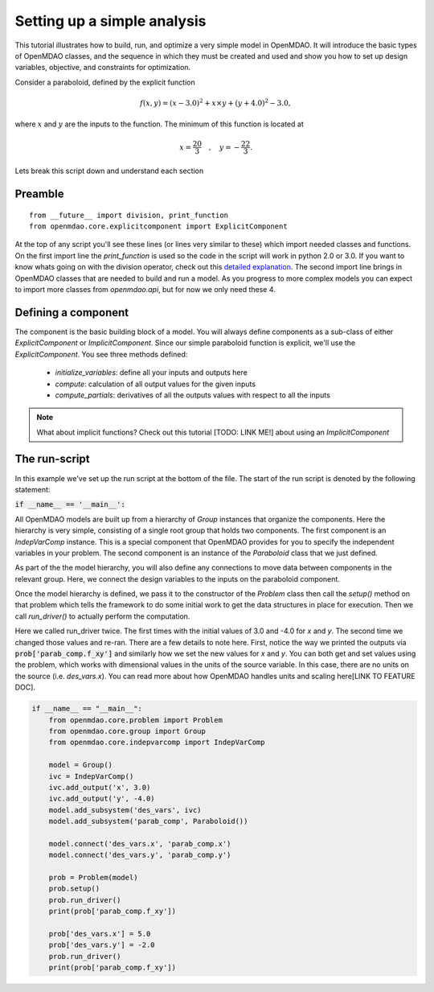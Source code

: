 Setting up a simple analysis
=================================================

This tutorial illustrates how to build, run, and optimize a very simple model in
OpenMDAO. It will introduce the basic types of OpenMDAO classes, and the
sequence in which they must be created and used and show you how to set up
design variables, objective, and constraints for optimization.

Consider a paraboloid, defined by the explicit function

.. math::

  f(x,y) = (x-3.0)^2 + x \times y + (y+4.0)^2 - 3.0 ,

where :math:`x` and :math:`y` are the inputs to the function.
The minimum of this function is located at

.. math::

  x = \frac{20}{3} \quad , \quad y = -\frac{22}{3} .



.. embed-code::
    openmdao.test_suite.components.paraboloid


Lets break this script down and understand each section

Preamble
---------
::

    from __future__ import division, print_function
    from openmdao.core.explicitcomponent import ExplicitComponent

At the top of any script you'll see these lines (or lines very similar to these) which import needed classes and functions. On the first import line the `print_function` is used so the code in the script will work in python 2.0 or 3.0. If you want to know whats going on with the division operator, check out this `detailed explanation <https://www.python.org/dev/peps/pep-0238/>`_. The second import line brings in OpenMDAO classes that are needed to build and run a model.
As you progress to more complex models you can expect to import more classes from `openmdao.api`, but for now we only need these 4.

Defining a component
---------------------
The component is the basic building block of a model. You will always define components as a sub-class of either `ExplicitComponent` or `ImplicitComponent`. Since our simple paraboloid function is explicit, we'll use the `ExplicitComponent`. You see three methods defined:

    - `initialize_variables`: define all your inputs and outputs here
    - `compute`: calculation of all output values for the given inputs
    - `compute_partials`: derivatives of all the outputs values with respect to all the inputs

.. note::

    What about implicit functions? Check out this tutorial [TODO: LINK ME!] about using an `ImplicitComponent`


.. embed-code::
    openmdao.test_suite.components.paraboloid.Paraboloid


The run-script
---------------------

In this example we've set up the run script at the bottom of the file.
The start of the run script is denoted by the following statement:

:code:`if __name__ == '__main__':`

All OpenMDAO models are built up from a hierarchy of `Group` instances that organize the components.
Here the hierarchy is very simple, consisting of a single root group that holds two components.
The first component is an `IndepVarComp` instance.
This is a special component that OpenMDAO provides for you to specify the independent variables in your problem.
The second component is an instance of the `Paraboloid` class that we just defined.

As part of the the model hierarchy, you will also define any connections to move data between components in the relevant group.
Here, we connect the design variables to the inputs on the paraboloid component.

Once the model hierarchy is defined,
we pass it to the constructor of the `Problem` class then call the `setup()` method on that problem which tells the framework to do some initial work to get the data structures in place for execution.
Then we call `run_driver()` to actually perform the computation.

Here we called run_driver twice.
The first times with the initial values of 3.0 and -4.0 for `x` and `y`.
The second time we changed those values and re-ran.
There are a few details to note here.
First, notice the way we printed the outputs via :code:`prob['parab_comp.f_xy']` and similarly how we set the new values for `x` and `y`.
You can both get and set values using the problem, which works with dimensional values in the units of the source variable.
In this case, there are no units on the source (i.e. `des_vars.x`).
You can read more about how OpenMDAO handles units and scaling here[LINK TO FEATURE DOC].

.. code::

    if __name__ == "__main__":
        from openmdao.core.problem import Problem
        from openmdao.core.group import Group
        from openmdao.core.indepvarcomp import IndepVarComp

        model = Group()
        ivc = IndepVarComp()
        ivc.add_output('x', 3.0)
        ivc.add_output('y', -4.0)
        model.add_subsystem('des_vars', ivc)
        model.add_subsystem('parab_comp', Paraboloid())

        model.connect('des_vars.x', 'parab_comp.x')
        model.connect('des_vars.y', 'parab_comp.y')

        prob = Problem(model)
        prob.setup()
        prob.run_driver()
        print(prob['parab_comp.f_xy'])

        prob['des_vars.x'] = 5.0
        prob['des_vars.y'] = -2.0
        prob.run_driver()
        print(prob['parab_comp.f_xy'])
